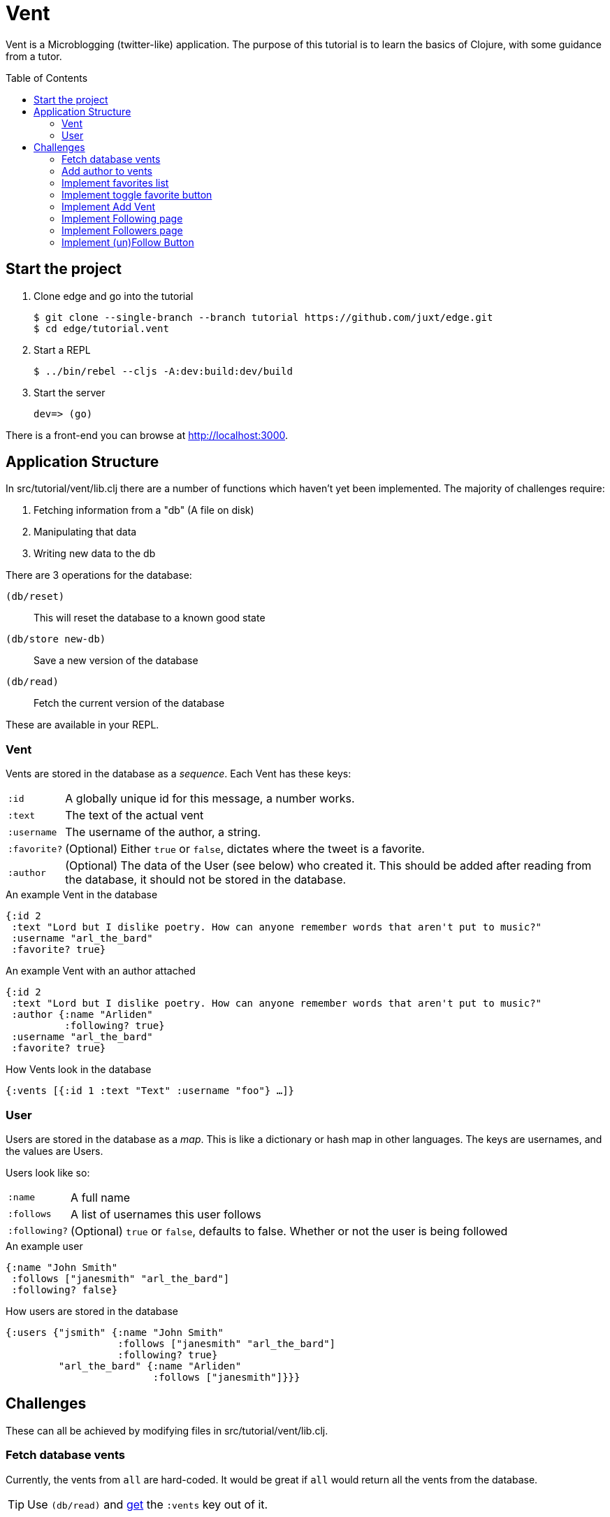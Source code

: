= Vent
:toc: macro

Vent is a Microblogging (twitter-like) application.
The purpose of this tutorial is to learn the basics of Clojure, with some guidance from a tutor.

toc::[]

== Start the project

. Clone edge and go into the tutorial
+
[source,shell]
----
$ git clone --single-branch --branch tutorial https://github.com/juxt/edge.git
$ cd edge/tutorial.vent
----
. Start a REPL
+
[source,shell]
----
$ ../bin/rebel --cljs -A:dev:build:dev/build
----
. Start the server
+
[source,shell]
----
dev=> (go)
----

There is a front-end you can browse at link:http://localhost:3000[].

== Application Structure

In src/tutorial/vent/lib.clj there are a number of functions which haven't yet been implemented.
The majority of challenges require:

. Fetching information from a "db" (A file on disk)
. Manipulating that data
. Writing new data to the db

There are 3 operations for the database:

`(db/reset)`:: This will reset the database to a known good state
`(db/store new-db)`:: Save a new version of the database
`(db/read)`:: Fetch the current version of the database

These are available in your REPL.

===  Vent

Vents are stored in the database as a _sequence_.
Each Vent has these keys:

[horizontal]
`:id`:: A globally unique id for this message, a number works.
`:text`:: The text of the actual vent
`:username`:: The username of the author, a string.
`:favorite?`:: (Optional) Either `true` or `false`, dictates where the tweet is a favorite.
`:author`::
	(Optional) The data of the User (see below) who created it. This should be added after reading from the database, it should not be stored in the database.

[source,clojure]
.An example Vent in the database
----
{:id 2
 :text "Lord but I dislike poetry. How can anyone remember words that aren't put to music?"
 :username "arl_the_bard"
 :favorite? true}
----

[source,clojure]
.An example Vent with an author attached
----
{:id 2
 :text "Lord but I dislike poetry. How can anyone remember words that aren't put to music?"
 :author {:name "Arliden"
          :following? true}
 :username "arl_the_bard"
 :favorite? true}
----

[source,clojure]
.How Vents look in the database
----
{:vents [{:id 1 :text "Text" :username "foo"} …]}
----

=== User

Users are stored in the database as a _map_.
This is like a dictionary or hash map in other languages.
The keys are usernames, and the values are Users.

Users look like so:
[horizontal]
`:name`:: A full name
`:follows`:: A list of usernames this user follows
`:following?`:: (Optional) `true` or `false`, defaults to false. Whether or not the user is being followed

[source,clojure]
.An example user
----
{:name "John Smith"
 :follows ["janesmith" "arl_the_bard"]
 :following? false}
----

[source,clojure]
.How users are stored in the database
----
{:users {"jsmith" {:name "John Smith"
                   :follows ["janesmith" "arl_the_bard"]
		   :following? true}
         "arl_the_bard" {:name "Arliden"
	                 :follows ["janesmith"]}}}
----


== Challenges

These can all be achieved by modifying files in src/tutorial/vent/lib.clj.

[[fetch_db_vents]]
=== Fetch database vents

Currently, the vents from `all` are hard-coded.
It would be great if `all` would return all the vents from the database.

TIP: Use `(db/read)` and link:https://clojuredocs.org/clojure.core/get[get] the `:vents` key out of it.

=== Add author to vents

Depends on <<fetch_db_vents>>.

Now that vents are being fetched from the database, the user details are missing!
Fetch the user information from the database based on the `:username` key in the vent, and add it to the vents as the `:author` key.

TIP: Use link:https://clojuredocs.org/clojure.core/map[map] to modify each of the vents with link:https://clojuredocs.org/clojure.core/assoc[assoc], and link:https://clojuredocs.org/clojure.core/get-in[get-in] to get the corresponding user from the database.

[[favorites_list]]
=== Implement favorites list

Take the list of vents in the database, and filter them to show only the favorites on the favorites page.

TIP: Use link:https://clojuredocs.org/clojure.core/filter[filter] and link:https://clojure.org/guides/learn/functions#_anonymous_functions[anonymous functions] to filter the list of vents.

=== Implement toggle favorite button

You won't be able to see this working until you've done <<favorites_list>>.

Add the ability for the user to make a vent a favorite.

TIP: Use link:https://clojuredocs.org/clojure.core/map[map] and check using link:https://clojuredocs.org/clojure.core/=[=] if the current vent is the one you're supposed to link:https://clojuredocs.org/clojure.core/update[update]. You might want to https://clojuredocs.org/clojure.core/not the current value.

=== Implement Add Vent

Add the ability to create a new vent.

TIP: link:https://clojuredocs.org/clojure.core/update[update] the `:vents` in the database with link:https://clojuredocs.org/clojure.core/conj[conj]

=== Implement Following page

Add the ability to see who you follow.

TIP: link:https://clojuredocs.org/clojure.core/map[map] over users in your `:follows` key, and link:https://clojuredocs.org/clojure.core/get[get] them from the db.

[[followers_list]]
=== Implement Followers page

Add the ability to see who your followers are.

TIP: link:https://clojuredocs.org/clojure.core/filter[filter] over users, and see which have `user` in their `:follows`.

=== Implement (un)Follow Button

You will need to complete <<followers_list>> to see this working.

Make it so that Follow/Unfollow buttons toggle the current state.

TIP: link:https://clojuredocs.org/clojure.core/update-in[update-in] the database, so that `:following?` is the opposite of what it was before.
